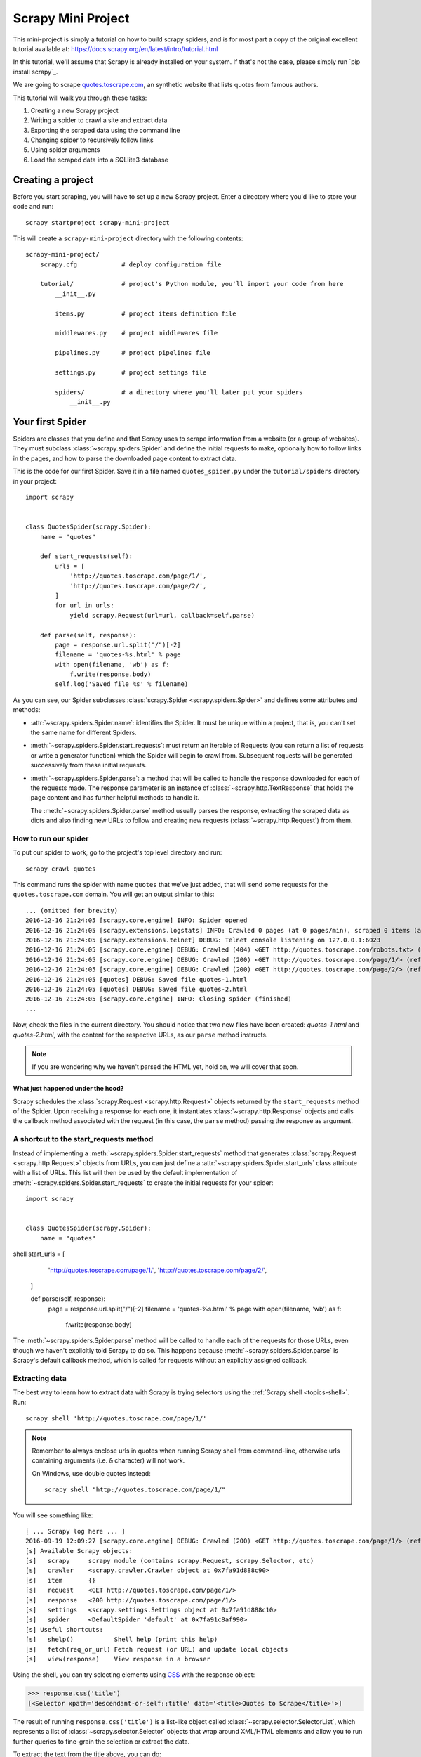 .. _intro-tutorial:

===================
Scrapy Mini Project
===================

This mini-project is simply a tutorial on how to build scrapy spiders, and is 
for most part a copy of the original excellent tutorial available at: `<https://docs.scrapy.org/en/latest/intro/tutorial.html>`_

In this tutorial, we'll assume that Scrapy is already installed on your system.
If that's not the case, please simply run `pip install scrapy`_.

We are going to scrape `quotes.toscrape.com <http://quotes.toscrape.com/>`_, an 
synthetic website that lists quotes from famous authors.

This tutorial will walk you through these tasks:

1. Creating a new Scrapy project
2. Writing a spider to crawl a site and extract data
3. Exporting the scraped data using the command line
4. Changing spider to recursively follow links
5. Using spider arguments
6. Load the scraped data into a SQLlite3 database


Creating a project
==================

Before you start scraping, you will have to set up a new Scrapy project. Enter a
directory where you'd like to store your code and run::

    scrapy startproject scrapy-mini-project

This will create a ``scrapy-mini-project`` directory with the following contents::

    scrapy-mini-project/
        scrapy.cfg            # deploy configuration file

        tutorial/             # project's Python module, you'll import your code from here
            __init__.py

            items.py          # project items definition file
            
            middlewares.py    # project middlewares file

            pipelines.py      # project pipelines file

            settings.py       # project settings file

            spiders/          # a directory where you'll later put your spiders
                __init__.py


Your first Spider
=================

Spiders are classes that you define and that Scrapy uses to scrape information
from a website (or a group of websites). They must subclass
:class:`~scrapy.spiders.Spider` and define the initial requests to make,
optionally how to follow links in the pages, and how to parse the downloaded
page content to extract data.

This is the code for our first Spider. Save it in a file named
``quotes_spider.py`` under the ``tutorial/spiders`` directory in your project::

    import scrapy


    class QuotesSpider(scrapy.Spider):
        name = "quotes"

        def start_requests(self):
            urls = [
                'http://quotes.toscrape.com/page/1/',
                'http://quotes.toscrape.com/page/2/',
            ]
            for url in urls:
                yield scrapy.Request(url=url, callback=self.parse)

        def parse(self, response):
            page = response.url.split("/")[-2]
            filename = 'quotes-%s.html' % page
            with open(filename, 'wb') as f:
                f.write(response.body)
            self.log('Saved file %s' % filename)


As you can see, our Spider subclasses :class:`scrapy.Spider <scrapy.spiders.Spider>`
and defines some attributes and methods:

* :attr:`~scrapy.spiders.Spider.name`: identifies the Spider. It must be
  unique within a project, that is, you can't set the same name for different
  Spiders.

* :meth:`~scrapy.spiders.Spider.start_requests`: must return an iterable of
  Requests (you can return a list of requests or write a generator function)
  which the Spider will begin to crawl from. Subsequent requests will be
  generated successively from these initial requests.

* :meth:`~scrapy.spiders.Spider.parse`: a method that will be called to handle
  the response downloaded for each of the requests made. The response parameter
  is an instance of :class:`~scrapy.http.TextResponse` that holds
  the page content and has further helpful methods to handle it.

  The :meth:`~scrapy.spiders.Spider.parse` method usually parses the response, extracting
  the scraped data as dicts and also finding new URLs to
  follow and creating new requests (:class:`~scrapy.http.Request`) from them.

How to run our spider
---------------------

To put our spider to work, go to the project's top level directory and run::

   scrapy crawl quotes

This command runs the spider with name ``quotes`` that we've just added, that
will send some requests for the ``quotes.toscrape.com`` domain. You will get an output
similar to this::

    ... (omitted for brevity)
    2016-12-16 21:24:05 [scrapy.core.engine] INFO: Spider opened
    2016-12-16 21:24:05 [scrapy.extensions.logstats] INFO: Crawled 0 pages (at 0 pages/min), scraped 0 items (at 0 items/min)
    2016-12-16 21:24:05 [scrapy.extensions.telnet] DEBUG: Telnet console listening on 127.0.0.1:6023
    2016-12-16 21:24:05 [scrapy.core.engine] DEBUG: Crawled (404) <GET http://quotes.toscrape.com/robots.txt> (referer: None)
    2016-12-16 21:24:05 [scrapy.core.engine] DEBUG: Crawled (200) <GET http://quotes.toscrape.com/page/1/> (referer: None)
    2016-12-16 21:24:05 [scrapy.core.engine] DEBUG: Crawled (200) <GET http://quotes.toscrape.com/page/2/> (referer: None)
    2016-12-16 21:24:05 [quotes] DEBUG: Saved file quotes-1.html
    2016-12-16 21:24:05 [quotes] DEBUG: Saved file quotes-2.html
    2016-12-16 21:24:05 [scrapy.core.engine] INFO: Closing spider (finished)
    ...

Now, check the files in the current directory. You should notice that two new
files have been created: *quotes-1.html* and *quotes-2.html*, with the content
for the respective URLs, as our ``parse`` method instructs.

.. note:: If you are wondering why we haven't parsed the HTML yet, hold
  on, we will cover that soon.


What just happened under the hood?
^^^^^^^^^^^^^^^^^^^^^^^^^^^^^^^^^^

Scrapy schedules the :class:`scrapy.Request <scrapy.http.Request>` objects
returned by the ``start_requests`` method of the Spider. Upon receiving a
response for each one, it instantiates :class:`~scrapy.http.Response` objects
and calls the callback method associated with the request (in this case, the
``parse`` method) passing the response as argument.


A shortcut to the start_requests method
---------------------------------------
Instead of implementing a :meth:`~scrapy.spiders.Spider.start_requests` method
that generates :class:`scrapy.Request <scrapy.http.Request>` objects from URLs,
you can just define a :attr:`~scrapy.spiders.Spider.start_urls` class attribute
with a list of URLs. This list will then be used by the default implementation
of :meth:`~scrapy.spiders.Spider.start_requests` to create the initial requests
for your spider::

    import scrapy


    class QuotesSpider(scrapy.Spider):
        name = "quotes"
shell        start_urls = [
            'http://quotes.toscrape.com/page/1/',
            'http://quotes.toscrape.com/page/2/',
        ]

        def parse(self, response):
            page = response.url.split("/")[-2]
            filename = 'quotes-%s.html' % page
            with open(filename, 'wb') as f:
                f.write(response.body)

The :meth:`~scrapy.spiders.Spider.parse` method will be called to handle each
of the requests for those URLs, even though we haven't explicitly told Scrapy
to do so. This happens because :meth:`~scrapy.spiders.Spider.parse` is Scrapy's
default callback method, which is called for requests without an explicitly
assigned callback.


Extracting data
---------------

The best way to learn how to extract data with Scrapy is trying selectors
using the :ref:`Scrapy shell <topics-shell>`. Run::

    scrapy shell 'http://quotes.toscrape.com/page/1/'

.. note::

   Remember to always enclose urls in quotes when running Scrapy shell from
   command-line, otherwise urls containing arguments (i.e. ``&`` character)
   will not work.

   On Windows, use double quotes instead::

       scrapy shell "http://quotes.toscrape.com/page/1/"

You will see something like::

    [ ... Scrapy log here ... ]
    2016-09-19 12:09:27 [scrapy.core.engine] DEBUG: Crawled (200) <GET http://quotes.toscrape.com/page/1/> (referer: None)
    [s] Available Scrapy objects:
    [s]   scrapy     scrapy module (contains scrapy.Request, scrapy.Selector, etc)
    [s]   crawler    <scrapy.crawler.Crawler object at 0x7fa91d888c90>
    [s]   item       {}
    [s]   request    <GET http://quotes.toscrape.com/page/1/>
    [s]   response   <200 http://quotes.toscrape.com/page/1/>
    [s]   settings   <scrapy.settings.Settings object at 0x7fa91d888c10>
    [s]   spider     <DefaultSpider 'default' at 0x7fa91c8af990>
    [s] Useful shortcuts:
    [s]   shelp()           Shell help (print this help)
    [s]   fetch(req_or_url) Fetch request (or URL) and update local objects
    [s]   view(response)    View response in a browser

Using the shell, you can try selecting elements using `CSS`_ with the response
object:

.. invisible-code-block: python

    response = load_response('http://quotes.toscrape.com/page/1/', 'quotes1.html')

>>> response.css('title')
[<Selector xpath='descendant-or-self::title' data='<title>Quotes to Scrape</title>'>]

The result of running ``response.css('title')`` is a list-like object called
:class:`~scrapy.selector.SelectorList`, which represents a list of
:class:`~scrapy.selector.Selector` objects that wrap around XML/HTML elements
and allow you to run further queries to fine-grain the selection or extract the
data.

To extract the text from the title above, you can do:

>>> response.css('title::text').getall()
['Quotes to Scrape']

There are two things to note here: one is that we've added ``::text`` to the
CSS query, to mean we want to select only the text elements directly inside
``<title>`` element.  If we don't specify ``::text``, we'd get the full title
element, including its tags:

>>> response.css('title').getall()
['<title>Quotes to Scrape</title>']

The other thing is that the result of calling ``.getall()`` is a list: it is
possible that a selector returns more than one result, so we extract them all.
When you know you just want the first result, as in this case, you can do:

>>> response.css('title::text').get()
'Quotes to Scrape'

As an alternative, you could've written:

>>> response.css('title::text')[0].get()
'Quotes to Scrape'

However, using ``.get()`` directly on a :class:`~scrapy.selector.SelectorList`
instance avoids an ``IndexError`` and returns ``None`` when it doesn't
find any element matching the selection.

There's a lesson here: for most scraping code, you want it to be resilient to
errors due to things not being found on a page, so that even if some parts fail
to be scraped, you can at least get **some** data.

Besides the :meth:`~scrapy.selector.SelectorList.getall` and
:meth:`~scrapy.selector.SelectorList.get` methods, you can also use
the :meth:`~scrapy.selector.SelectorList.re` method to extract using `regular
expressions`_:

>>> response.css('title::text').re(r'Quotes.*')
['Quotes to Scrape']
>>> response.css('title::text').re(r'Q\w+')
['Quotes']
>>> response.css('title::text').re(r'(\w+) to (\w+)')
['Quotes', 'Scrape']

In order to find the proper CSS selectors to use, you might find useful opening
the response page from the shell in your web browser using ``view(response)``.
You can use your browser's developer tools to inspect the HTML and come up
with a selector (see :ref:`topics-developer-tools`).

`Selector Gadget`_ is also a nice tool to quickly find CSS selector for
visually selected elements, which works in many browsers.

.. _regular expressions: https://docs.python.org/3/library/re.html
.. _Selector Gadget: https://selectorgadget.com/


XPath: a brief intro
^^^^^^^^^^^^^^^^^^^^

Besides `CSS`_, Scrapy selectors also support using `XPath`_ expressions:

>>> response.xpath('//title')
[<Selector xpath='//title' data='<title>Quotes to Scrape</title>'>]
>>> response.xpath('//title/text()').get()
'Quotes to Scrape'

XPath expressions are very powerful, and are the foundation of Scrapy
Selectors. In fact, CSS selectors are converted to XPath under-the-hood. You
can see that if you read closely the text representation of the selector
objects in the shell.

While perhaps not as popular as CSS selectors, XPath expressions offer more
power because besides navigating the structure, it can also look at the
content. Using XPath, you're able to select things like: *select the link
that contains the text "Next Page"*. This makes XPath very fitting to the task
of scraping, and we encourage you to learn XPath even if you already know how to
construct CSS selectors, it will make scraping much easier.

We won't cover much of XPath here, but you can read more about :ref:`using XPath
with Scrapy Selectors here <topics-selectors>`. To learn more about XPath, we
recommend `this tutorial to learn XPath through examples
<http://zvon.org/comp/r/tut-XPath_1.html>`_, and `this tutorial to learn "how
to think in XPath" <http://plasmasturm.org/log/xpath101/>`_.

.. _XPath: https://www.w3.org/TR/xpath/all/
.. _CSS: https://www.w3.org/TR/selectors

Extracting quotes and authors
^^^^^^^^^^^^^^^^^^^^^^^^^^^^^

Now that you know a bit about selection and extraction, let's complete our
spider by writing the code to extract the quotes from the web page.

Each quote in http://quotes.toscrape.com is represented by HTML elements that look
like this:

.. code-block:: html

    <div class="quote">
        <span class="text">“The world as we have created it is a process of our
        thinking. It cannot be changed without changing our thinking.”</span>
        <span>
            by <small class="author">Albert Einstein</small>
            <a href="/author/Albert-Einstein">(about)</a>
        </span>
        <div class="tags">
            Tags:
            <a class="tag" href="/tag/change/page/1/">change</a>
            <a class="tag" href="/tag/deep-thoughts/page/1/">deep-thoughts</a>
            <a class="tag" href="/tag/thinking/page/1/">thinking</a>
            <a class="tag" href="/tag/world/page/1/">world</a>
        </div>
    </div>

Let's open up scrapy shell and play a bit to find out how to extract the data
we want::

    $ scrapy shell 'http://quotes.toscrape.com'

We get a list of selectors for the quote HTML elements with:

>>> response.css("div.quote")
[<Selector xpath="descendant-or-self::div[@class and contains(concat(' ', normalize-space(@class), ' '), ' quote ')]" data='<div class="quote" itemscope itemtype...'>,
 <Selector xpath="descendant-or-self::div[@class and contains(concat(' ', normalize-space(@class), ' '), ' quote ')]" data='<div class="quote" itemscope itemtype...'>,
 ...]

Each of the selectors returned by the query above allows us to run further
queries over their sub-elements. Let's assign the first selector to a
variable, so that we can run our CSS selectors directly on a particular quote:

>>> quote = response.css("div.quote")[0]

Now, let's extract ``text``, ``author`` and the ``tags`` from that quote
using the ``quote`` object we just created:

>>> text = quote.css("span.text::text").get()
>>> text
'“The world as we have created it is a process of our thinking. It cannot be changed without changing our thinking.”'
>>> author = quote.css("small.author::text").get()
>>> author
'Albert Einstein'

Given that the tags are a list of strings, we can use the ``.getall()`` method
to get all of them:

>>> tags = quote.css("div.tags a.tag::text").getall()
>>> tags
['change', 'deep-thoughts', 'thinking', 'world']

.. invisible-code-block: python

  from sys import version_info

.. skip: next if(version_info < (3, 6), reason="Only Python 3.6+ dictionaries match the output")

Having figured out how to extract each bit, we can now iterate over all the
quotes elements and put them together into a Python dictionary:

>>> for quote in response.css("div.quote"):
...     text = quote.css("span.text::text").get()
...     author = quote.css("small.author::text").get()
...     tags = quote.css("div.tags a.tag::text").getall()
...     print(dict(text=text, author=author, tags=tags))
{'text': '“The world as we have created it is a process of our thinking. It cannot be changed without changing our thinking.”', 'author': 'Albert Einstein', 'tags': ['change', 'deep-thoughts', 'thinking', 'world']}
{'text': '“It is our choices, Harry, that show what we truly are, far more than our abilities.”', 'author': 'J.K. Rowling', 'tags': ['abilities', 'choices']}
...

Extracting data in our spider
-----------------------------

Let's get back to our spider. Until now, it doesn't extract any data in
particular, just saves the whole HTML page to a local file. Let's integrate the
extraction logic above into our spider.

A Scrapy spider typically generates many dictionaries containing the data
extracted from the page. To do that, we use the ``yield`` Python keyword
in the callback, as you can see below::

    import scrapy


    class QuotesSpider(scrapy.Spider):
        name = "quotes"
        start_urls = [
            'http://quotes.toscrape.com/page/1/',
            'http://quotes.toscrape.com/page/2/',
        ]

        def parse(self, response):
            for quote in response.css('div.quote'):
                yield {
                    'text': quote.css('span.text::text').get(),
                    'author': quote.css('small.author::text').get(),
                    'tags': quote.css('div.tags a.tag::text').getall(),
                }

If you run this spider, it will output the extracted data with the log::

    2016-09-19 18:57:19 [scrapy.core.scraper] DEBUG: Scraped from <200 http://quotes.toscrape.com/page/1/>
    {'tags': ['life', 'love'], 'author': 'André Gide', 'text': '“It is better to be hated for what you are than to be loved for what you are not.”'}
    2016-09-19 18:57:19 [scrapy.core.scraper] DEBUG: Scraped from <200 http://quotes.toscrape.com/page/1/>
    {'tags': ['edison', 'failure', 'inspirational', 'paraphrased'], 'author': 'Thomas A. Edison', 'text': "“I have not failed. I've just found 10,000 ways that won't work.”"}


.. _storing-data:

Storing the scraped data
========================

The simplest way to store the scraped data is by using :ref:`Feed exports
<topics-feed-exports>`, with the following command::

    scrapy crawl quotes -o quotes.json

That will generate an ``quotes.json`` file containing all scraped items,
serialized in `JSON`_.

For historic reasons, Scrapy appends to a given file instead of overwriting
its contents. If you run this command twice without removing the file
before the second time, you'll end up with a broken JSON file.

You can also use other formats, like `JSON Lines`_::

    scrapy crawl quotes -o quotes.jl

The `JSON Lines`_ format is useful because it's stream-like, you can easily
append new records to it. It doesn't have the same problem of JSON when you run
twice. Also, as each record is a separate line, you can process big files
without having to fit everything in memory, there are tools like `JQ`_ to help
doing that at the command-line.

In small projects (like the one in this tutorial), that should be enough.
However, if you want to perform more complex things with the scraped items, you
can write an :ref:`Item Pipeline <topics-item-pipeline>`. A placeholder file
for Item Pipelines has been set up for you when the project is created, in
``tutorial/pipelines.py``. Though you don't need to implement any item
pipelines if you just want to store the scraped items.

.. _JSON Lines: http://jsonlines.org
.. _JQ: https://stedolan.github.io/jq


Following links
===============

Let's say, instead of just scraping the stuff from the first two pages
from http://quotes.toscrape.com, you want quotes from all the pages in the website.

Now that you know how to extract data from pages, let's see how to follow links
from them.

First thing is to extract the link to the page we want to follow.  Examining
our page, we can see there is a link to the next page with the following
markup:

.. code-block:: html

    <ul class="pager">
        <li class="next">
            <a href="/page/2/">Next <span aria-hidden="true">&rarr;</span></a>
        </li>
    </ul>

We can try extracting it in the shell:

>>> response.css('li.next a').get()
'<a href="/page/2/">Next <span aria-hidden="true">→</span></a>'

This gets the anchor element, but we want the attribute ``href``. For that,
Scrapy supports a CSS extension that lets you select the attribute contents,
like this:

>>> response.css('li.next a::attr(href)').get()
'/page/2/'

There is also an ``attrib`` property available
(see :ref:`selecting-attributes` for more):

>>> response.css('li.next a').attrib['href']
'/page/2/'

Let's see now our spider modified to recursively follow the link to the next
page, extracting data from it::

    import scrapy


    class QuotesSpider(scrapy.Spider):
        name = "quotes"
        start_urls = [
            'http://quotes.toscrape.com/page/1/',
        ]

        def parse(self, response):
            for quote in response.css('div.quote'):
                yield {
                    'text': quote.css('span.text::text').get(),
                    'author': quote.css('small.author::text').get(),
                    'tags': quote.css('div.tags a.tag::text').getall(),
                }

            next_page = response.css('li.next a::attr(href)').get()
            if next_page is not None:
                next_page = response.urljoin(next_page)
                yield scrapy.Request(next_page, callback=self.parse)


Now, after extracting the data, the ``parse()`` method looks for the link to
the next page, builds a full absolute URL using the
:meth:`~scrapy.http.Response.urljoin` method (since the links can be
relative) and yields a new request to the next page, registering itself as
callback to handle the data extraction for the next page and to keep the
crawling going through all the pages.

What you see here is Scrapy's mechanism of following links: when you yield
a Request in a callback method, Scrapy will schedule that request to be sent
and register a callback method to be executed when that request finishes.

Using this, you can build complex crawlers that follow links according to rules
you define, and extract different kinds of data depending on the page it's
visiting.

In our example, it creates a sort of loop, following all the links to the next page
until it doesn't find one -- handy for crawling blogs, forums and other sites with
pagination.


.. _response-follow-example:

A shortcut for creating Requests
--------------------------------

As a shortcut for creating Request objects you can use
:meth:`response.follow <scrapy.http.TextResponse.follow>`::

    import scrapy


    class QuotesSpider(scrapy.Spider):
        name = "quotes"
        start_urls = [
            'http://quotes.toscrape.com/page/1/',
        ]

        def parse(self, response):
            for quote in response.css('div.quote'):
                yield {
                    'text': quote.css('span.text::text').get(),
                    'author': quote.css('span small::text').get(),
                    'tags': quote.css('div.tags a.tag::text').getall(),
                }

            next_page = response.css('li.next a::attr(href)').get()
            if next_page is not None:
                yield response.follow(next_page, callback=self.parse)

Unlike scrapy.Request, ``response.follow`` supports relative URLs directly - no
need to call urljoin. Note that ``response.follow`` just returns a Request
instance; you still have to yield this Request.

You can also pass a selector to ``response.follow`` instead of a string;
this selector should extract necessary attributes::

    for href in response.css('ul.pager a::attr(href)'):
        yield response.follow(href, callback=self.parse)

For ``<a>`` elements there is a shortcut: ``response.follow`` uses their href
attribute automatically. So the code can be shortened further::

    for a in response.css('ul.pager a'):
        yield response.follow(a, callback=self.parse)

To create multiple requests from an iterable, you can use
:meth:`response.follow_all <scrapy.http.TextResponse.follow_all>` instead::

    anchors = response.css('ul.pager a')
    yield from response.follow_all(anchors, callback=self.parse)

or, shortening it further::

    yield from response.follow_all(css='ul.pager a', callback=self.parse)


More examples and patterns
--------------------------

Here is another spider that illustrates callbacks and following links,
this time for scraping author information::

    import scrapy


    class AuthorSpider(scrapy.Spider):
        name = 'author'

        start_urls = ['http://quotes.toscrape.com/']

        def parse(self, response):
            author_page_links = response.css('.author + a')
            yield from response.follow_all(author_page_links, self.parse_author)

            pagination_links = response.css('li.next a')
            yield from response.follow_all(pagination_links, self.parse)

        def parse_author(self, response):
            def extract_with_css(query):
                return response.css(query).get(default='').strip()

            yield {
                'name': extract_with_css('h3.author-title::text'),
                'birthdate': extract_with_css('.author-born-date::text'),
                'bio': extract_with_css('.author-description::text'),
            }

This spider will start from the main page, it will follow all the links to the
authors pages calling the ``parse_author`` callback for each of them, and also
the pagination links with the ``parse`` callback as we saw before.

Here we're passing callbacks to
:meth:`response.follow_all <scrapy.http.TextResponse.follow_all>` as positional
arguments to make the code shorter; it also works for
:class:`~scrapy.http.Request`.

The ``parse_author`` callback defines a helper function to extract and cleanup the
data from a CSS query and yields the Python dict with the author data.

Another interesting thing this spider demonstrates is that, even if there are
many quotes from the same author, we don't need to worry about visiting the
same author page multiple times. By default, Scrapy filters out duplicated
requests to URLs already visited, avoiding the problem of hitting servers too
much because of a programming mistake. This can be configured by the setting
:setting:`DUPEFILTER_CLASS`.

Hopefully by now you have a good understanding of how to use the mechanism
of following links and callbacks with Scrapy.

As yet another example spider that leverages the mechanism of following links,
check out the :class:`~scrapy.spiders.CrawlSpider` class for a generic
spider that implements a small rules engine that you can use to write your
crawlers on top of it.

Also, a common pattern is to build an item with data from more than one page,
using a :ref:`trick to pass additional data to the callbacks
<topics-request-response-ref-request-callback-arguments>`.


Using spider arguments
======================

You can provide command line arguments to your spiders by using the ``-a``
option when running them::

    scrapy crawl quotes -o quotes-humor.json -a tag=humor

These arguments are passed to the Spider's ``__init__`` method and become
spider attributes by default.

In this example, the value provided for the ``tag`` argument will be available
via ``self.tag``. You can use this to make your spider fetch only quotes
with a specific tag, building the URL based on the argument::

    import scrapy


    class QuotesSpider(scrapy.Spider):
        name = "quotes"

        def start_requests(self):
            url = 'http://quotes.toscrape.com/'
            tag = getattr(self, 'tag', None)
            if tag is not None:
                url = url + 'tag/' + tag
            yield scrapy.Request(url, self.parse)

        def parse(self, response):
            for quote in response.css('div.quote'):
                yield {
                    'text': quote.css('span.text::text').get(),
                    'author': quote.css('small.author::text').get(),
                }

            next_page = response.css('li.next a::attr(href)').get()
            if next_page is not None:
                yield response.follow(next_page, self.parse)


If you pass the ``tag=humor`` argument to this spider, you'll notice that it
will only visit URLs from the ``humor`` tag, such as
``http://quotes.toscrape.com/tag/humor``.

You can :ref:`learn more about handling spider arguments here <spiderargs>`.

What to Submit
==============

In order to get this mini project marked as completed, you will need to share both
the code you wrote by working alongside the tutorial, as well as the data scraped 
using the 2 different kind of spiders (toscrape-css.py and toscrape-xpath.py) to 
verify they are working as expected and generate the proper output. 

Make sure you execute the following 2 commands in order to capture the data scraped
and save it as a JSON file:
`scrapy crawl toscrape-css -o css-scraper-results.json`
as well as:
`scrapy crawl toscrape-xpath -o xpath-scraper-results.json`

Going further
=============

JSON files are great for gather raw data in an semi structured way to store it.
However, what about if you wanted to search by tag, or by author, or be able to run a 
full-text search to find your favorite quote in the data you harvested? While you will
learn on how to analyze data directly from raw JSON files, it is sometimes recommended
to load your data into a more interactive backend for better exploration capabilities.

A bonus exercise is left to the reader which is to convert the json data collected
into a structured RDBMS table, which can be queried using SQL afterwards. Since, scalibility
is not a concern here, a great and simple solution would be to design a simple SQLlite3 database
for the job. In real-life, when scraping data, the amount of data generated is usually quite large,
therefore RDBMS databases such as MySQL or Postgres would be more suited in that case.

SQLLite3 has a lot of simple tutorials available at: https://www.sqlitetutorial.net/
Submit what one SQLLite3 table schema might look like to store and query the data Scraped
via this tutorial, and write a small python script that can easily read the json files generated
by the spiders you built, and insert each record into that table (or tables).
